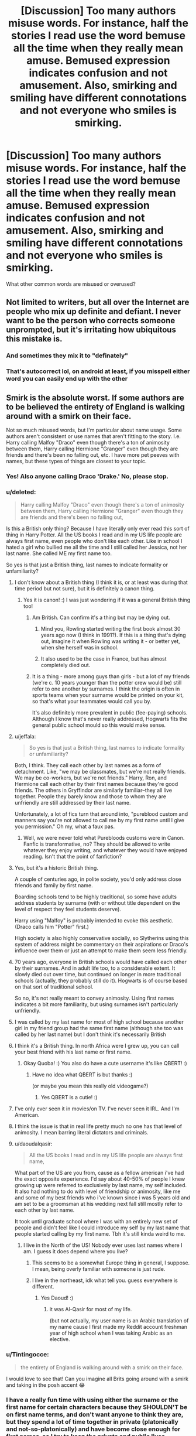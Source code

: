 #+TITLE: [Discussion] Too many authors misuse words. For instance, half the stories I read use the word bemuse all the time when they really mean amuse. Bemused expression indicates confusion and not amusement. Also, smirking and smiling have different connotations and not everyone who smiles is smirking.

* [Discussion] Too many authors misuse words. For instance, half the stories I read use the word bemuse all the time when they really mean amuse. Bemused expression indicates confusion and not amusement. Also, smirking and smiling have different connotations and not everyone who smiles is smirking.
:PROPERTIES:
:Author: ChampionOfChaos
:Score: 237
:DateUnix: 1552430545.0
:DateShort: 2019-Mar-13
:FlairText: Discussion
:END:
What other common words are misused or overused?


** Not limited to writers, but all over the Internet are people who mix up definite and defiant. I never want to be the person who corrects someone unprompted, but it's irritating how ubiquitous this mistake is.
:PROPERTIES:
:Author: More_Cortisol
:Score: 57
:DateUnix: 1552436154.0
:DateShort: 2019-Mar-13
:END:

*** And sometimes they mix it to "definately"
:PROPERTIES:
:Author: how_to_choose_a_name
:Score: 30
:DateUnix: 1552436598.0
:DateShort: 2019-Mar-13
:END:


*** That's autocorrect lol, on android at least, if you misspell either word you can easily end up with the other
:PROPERTIES:
:Author: THECAMFIREHAWK
:Score: 3
:DateUnix: 1552538960.0
:DateShort: 2019-Mar-14
:END:


** Smirk is the absolute worst. If some authors are to be believed the entirety of England is walking around with a smirk on their face.

Not so much misused words, but I'm particular about name usage. Some authors aren't consistent or use names that aren't fitting to the story. I.e. Harry calling Malfoy "Draco" even though there's a ton of animosity between them, Harry calling Hermione "Granger" even though they are friends and there's been no falling out, etc. I have more pet peeves with names, but these types of things are closest to your topic.
:PROPERTIES:
:Author: MartDiamond
:Score: 102
:DateUnix: 1552432113.0
:DateShort: 2019-Mar-13
:END:

*** Yes! Also anyone calling Draco 'Drake.' No, please stop.
:PROPERTIES:
:Author: rentingumbrellas
:Score: 55
:DateUnix: 1552432961.0
:DateShort: 2019-Mar-13
:END:


*** u/deleted:
#+begin_quote
  Harry calling Malfoy "Draco" even though there's a ton of animosity between them, Harry calling Hermione "Granger" even though they are friends and there's been no falling out,
#+end_quote

Is this a British only thing? Because I have literally only ever read this sort of thing in Harry Potter. All the US books I read and in my US life people are always first name, even people who don't like each other. Like in school I hated a girl who bullied me all the time and I still called her Jessica, not her last name. She called ME my first name too.

So yes is that just a British thing, last names to indicate formality or unfamiliarity?
:PROPERTIES:
:Score: 44
:DateUnix: 1552432702.0
:DateShort: 2019-Mar-13
:END:

**** I don't know about a British thing (I think it is, or at least was during that time period but not sure), but it is definitely a canon thing.
:PROPERTIES:
:Author: MartDiamond
:Score: 56
:DateUnix: 1552432890.0
:DateShort: 2019-Mar-13
:END:

***** Yes it is canon! :) I was just wondering if it was a general British thing too!
:PROPERTIES:
:Score: 16
:DateUnix: 1552433050.0
:DateShort: 2019-Mar-13
:END:

****** Am British. Can confirm it's a thing but may be dying out.
:PROPERTIES:
:Author: Ch1pp
:Score: 20
:DateUnix: 1552441847.0
:DateShort: 2019-Mar-13
:END:

******* Mind you, Rowling started writing the first book almost 30 years ago now (I think in 1991?). If this is a thing that's dying out, imagine it when Rowling was writing it - or better yet, when she herself was in school.
:PROPERTIES:
:Author: wille179
:Score: 26
:DateUnix: 1552444517.0
:DateShort: 2019-Mar-13
:END:


******* It also used to be the case in France, but has almost completely died out.
:PROPERTIES:
:Author: Achille-Talon
:Score: 7
:DateUnix: 1552475872.0
:DateShort: 2019-Mar-13
:END:


****** It is a thing - more among guys than girls - but a lot of my friends (we're c. 10 years younger than the potter crew would be) still refer to one another by surnames. I think the origin is often in sports teams when your surname would be printed on your kit, so that's what your teammates would call you by.

It's also definitely more prevalent in public (fee-paying) schools. Although I know that's never really addressed, Hogwarts fits the general public school mould so this would make sense.
:PROPERTIES:
:Author: Itsmesally
:Score: 13
:DateUnix: 1552483690.0
:DateShort: 2019-Mar-13
:END:


**** u/jeffala:
#+begin_quote
  So yes is that just a British thing, last names to indicate formality or unfamiliarity?
#+end_quote

Both, I think. They call each other by last names as a form of detachment. Like, "we may be classmates, but we're not really friends. We may be co-workers, but we're not friends." Harry, Ron, and Hermione call each other by their first names because they're good friends. The others in Gryffindor are similarly familiar--they all live together. People they barely know and those to whom they are unfriendly are still addressed by their last name.

Unfortunately, a lot of fics turn that around into, "pureblood custom and manners say you're not allowed to call me by my first name until I give you permission." Oh my, what a faux pas.
:PROPERTIES:
:Author: jeffala
:Score: 28
:DateUnix: 1552441311.0
:DateShort: 2019-Mar-13
:END:

***** Well, we were never told what Purebloods customs were in Canon. Fanfic is transformative, no? They should be allowed to write whatever they enjoy writing, and whatever they would have enjoyed reading. Isn't that the point of fanfiction?
:PROPERTIES:
:Author: mychllr
:Score: 12
:DateUnix: 1552455026.0
:DateShort: 2019-Mar-13
:END:


**** Yes, but it's a historic British thing.

A couple of centuries ago, in polite society, you'd only address close friends and family by first name.

Boarding schools tend to be highly traditional, so some have adults address students by surname (with or without title dependent on the level of respect they feel students deserve).

Harry using "Malfoy" is probably intended to evoke this aesthetic. (Draco calls him "Potter" first.)

High society is also highly conservative socially, so Slytherins using this system of address might be commentary on their aspirations or Draco's influence over them or just an attempt to make them seem less friendly.
:PROPERTIES:
:Author: MaybeILikeThat
:Score: 10
:DateUnix: 1552472575.0
:DateShort: 2019-Mar-13
:END:


**** 70 years ago, everyone in British schools would have called each other by their surnames. And in adult life too, to a considerable extent. It slowly died out over time, but continued on longer in more traditional schools (actually, they probably still do it). Hogwarts is of course based on that sort of traditional school.

So no, it's not really meant to convey animosity. Using first names indicates a bit more familiarity, but using surnames isn't particularly unfriendly.
:PROPERTIES:
:Author: Tsorovar
:Score: 5
:DateUnix: 1552468085.0
:DateShort: 2019-Mar-13
:END:


**** I was called by my last name for most of high school because another girl in my friend group had the same first name (although she too was called by her last name) but I don't think it's necessarily British
:PROPERTIES:
:Author: 156900a
:Score: 3
:DateUnix: 1552480045.0
:DateShort: 2019-Mar-13
:END:


**** I think it's a British thing. In north Africa were I grew up, you can call your best friend with his last name or first name.
:PROPERTIES:
:Author: Quoba
:Score: 3
:DateUnix: 1552698670.0
:DateShort: 2019-Mar-16
:END:

***** Okay Quoba! :) You also do have a cute username it's like QBERT! :)
:PROPERTIES:
:Score: 2
:DateUnix: 1552700157.0
:DateShort: 2019-Mar-16
:END:

****** Have no idea what QBERT is but thanks :)

(or maybe you mean this really old videogame?)
:PROPERTIES:
:Author: Quoba
:Score: 1
:DateUnix: 1552700372.0
:DateShort: 2019-Mar-16
:END:

******* Yes QBERT is a cutie! :) [[https://amp.businessinsider.com/images/5a96bf17aae60519008b45e1-750-375.jpg]]
:PROPERTIES:
:Score: 1
:DateUnix: 1552702577.0
:DateShort: 2019-Mar-16
:END:


**** I've only ever seen it in movies/on TV. I've never seen it IRL. And I'm American.
:PROPERTIES:
:Author: TwoCagedBirds
:Score: 2
:DateUnix: 1552454554.0
:DateShort: 2019-Mar-13
:END:


**** I think the issue is that in real life pretty much no one has that level of animosity. I mean barring literal dictators and criminals.
:PROPERTIES:
:Score: 2
:DateUnix: 1552441339.0
:DateShort: 2019-Mar-13
:END:


**** u/daoudalqasir:
#+begin_quote
  All the US books I read and in my US life people are always first name,
#+end_quote

What part of the US are you from, cause as a fellow american i've had the exact opposite experience. I'd say about 40-50% of people I knew growing up were referred to exclusively by last name, my self included. It also had nothing to do with level of friendship or animosity, like me and some of my best friends who i've known since i was 5 years old and am set to be a groomsman at his wedding next fall still mostly refer to each other by last name.

It took until graduate school where I was with an entirely new set of people and didn't feel like I could introduce my self by my last name that people started calling by my first name. Tbh it's still kinda weird to me.
:PROPERTIES:
:Author: daoudalqasir
:Score: 1
:DateUnix: 1552456821.0
:DateShort: 2019-Mar-13
:END:

***** I live in the North of the US! Nobody ever uses last names where I am. I guess it does depend where you live?
:PROPERTIES:
:Score: 1
:DateUnix: 1552457634.0
:DateShort: 2019-Mar-13
:END:

****** This seems to be a somewhat Europe thing in general, I suppose. I mean, being overly familiar with someone is just rude.
:PROPERTIES:
:Author: Purrthematician
:Score: 1
:DateUnix: 1552494019.0
:DateShort: 2019-Mar-13
:END:


****** I live in the northeast, idk what tell you. guess everywhere is different.
:PROPERTIES:
:Author: daoudalqasir
:Score: 1
:DateUnix: 1552457941.0
:DateShort: 2019-Mar-13
:END:

******* Yes Daoud! :)
:PROPERTIES:
:Score: 2
:DateUnix: 1552458247.0
:DateShort: 2019-Mar-13
:END:

******** it was Al-Qasir for most of my life.

(but not actually, my user name is an Arabic translation of my name cause I first made my Reddit account freshman year of high school when I was taking Arabic as an elective.
:PROPERTIES:
:Author: daoudalqasir
:Score: 1
:DateUnix: 1552459218.0
:DateShort: 2019-Mar-13
:END:


*** u/Tintingocce:
#+begin_quote
  the entirety of England is walking around with a smirk on their face.
#+end_quote

I would love to see that! Can you imagine all Brits going around with a smirk and taking in the posh accent 😂
:PROPERTIES:
:Author: Tintingocce
:Score: 11
:DateUnix: 1552435130.0
:DateShort: 2019-Mar-13
:END:


*** I have a really fun time with using either the surname or the first name for certain characters because they SHOULDN'T be on first name terms, and don't want anyone to think they are, but they spend a lot of time together in private (platonically and not-so-platonically) and have become close enough for first names, so I try to keep the private and public lives separate. So when they're in public, it's surnames, whether in the third-person narrative or dialogue, I keep it lined up because that makes it easier to show that in ‘this scene' their relationship is formal, then for private, more intimate scenes, I will use first names for both dialogue and narrative. It's hard, but I think it makes the story and setting of scenes easier for the reader to follow.
:PROPERTIES:
:Author: Sigyn99
:Score: 6
:DateUnix: 1552442598.0
:DateShort: 2019-Mar-13
:END:

**** I like it. It's subtle details that really convey the tone of the scene. It's not not something most readers will really notice but it's a great way let readers subconsciously know what's going on.
:PROPERTIES:
:Author: Caramelthedog
:Score: 6
:DateUnix: 1552452621.0
:DateShort: 2019-Mar-13
:END:

***** Thanks. It's so fiddly, but I think it is worth it.
:PROPERTIES:
:Author: Sigyn99
:Score: 3
:DateUnix: 1552452655.0
:DateShort: 2019-Mar-13
:END:


*** With very few exceptions, I have limited the smirking in my stories to Slytherin (and made it an explicit feature of worldbuilding that smirking is the "appropriate" smile for a Slytherin and it's losing face for one to smile any other way).
:PROPERTIES:
:Author: Achille-Talon
:Score: 3
:DateUnix: 1552475931.0
:DateShort: 2019-Mar-13
:END:


** Motherfucking "shudder"

Shitty fanfic authors would have you believe every goddamn person shudders at the mere mention of the bad guy's name or any passing off-color joke. For fuck's sake, people /rarely/ shudder at /anything/ and they sure as hell don't do it just because someone makes reference to Molly Weasley's temper.
:PROPERTIES:
:Author: sfinebyme
:Score: 76
:DateUnix: 1552432709.0
:DateShort: 2019-Mar-13
:END:

*** I blame the Promises trilogy. I wanted to check half those characters for a seizure disorder, the number of times they "shuddered."
:PROPERTIES:
:Author: darlingdaaaarling
:Score: 30
:DateUnix: 1552433031.0
:DateShort: 2019-Mar-13
:END:


*** Omg yes - same thing with someone's entire face going red or losing all color
:PROPERTIES:
:Author: ChampionOfChaos
:Score: 30
:DateUnix: 1552434292.0
:DateShort: 2019-Mar-13
:END:

**** I suspect this is a bit of bleed-through from more expressive forms of media (like animation/manga/comics) where people necessarily have larger, more exaggerated reactions. If you remove the random hand gestures people normally make, most normal, emotionally neutral conversations people have are very boring in terms of physical action, and subtle actions don't convey well to non-visual media. I think it's a necessary evil of creating physicality within something so abstract as writing.

Of course, I might be biased. I have aphantasia, so I /literally/ cannot imagine the words on the page as real scenes. Shuddering, extreme blushing, blanching - those terms convey to me only an emotional intensity; they don't actually make me see someone have an unrealistic full-body reaction like some people might imagine. It therefore doesn't bother me as much.
:PROPERTIES:
:Author: wille179
:Score: 32
:DateUnix: 1552445002.0
:DateShort: 2019-Mar-13
:END:

***** I've never heard of that condition before now. Is it something that has a significant affect on your day to day life? How did you become aware that you had it?
:PROPERTIES:
:Author: TheVoteMote
:Score: 2
:DateUnix: 1552483116.0
:DateShort: 2019-Mar-13
:END:

****** I've had it since birth, so its my normal. I don't have complete aphantasia, so I can still see some things in my mind's eye, but I can't imagine:

- Color
- Faces
- Sounds
- Light
- Texture
- Surroundings
- Symbols/words

What I can imagine is basically limited to:

- Object geometry (like what you get out of a bad 3D printer)
- Mass
- Motion

It doesn't have an affect on my daily life, but my dreams, when they even have a visual component, are in black-and-white and are filled with faceless, featurless mannequin people. Its normal for me, but people tend to find that odd when I describe it.

As for how I found out --- I found a YouTube video of someone describing aphantasia and it matched my experiences.
:PROPERTIES:
:Author: wille179
:Score: 8
:DateUnix: 1552485263.0
:DateShort: 2019-Mar-13
:END:

******* A very large, fast-moving cube to you for explaining that so well. I couldn't imagine what it would be like not to imagine things.
:PROPERTIES:
:Author: ForwardDiscussion
:Score: 2
:DateUnix: 1552491688.0
:DateShort: 2019-Mar-13
:END:

******** Oh ha! I did not know there was a term for that. My mom has it. When she reads books, she only sees the words on the page and no “movie” in her mind's eye :)
:PROPERTIES:
:Author: winifredbird
:Score: 2
:DateUnix: 1552493239.0
:DateShort: 2019-Mar-13
:END:


*** /shutters/ /s
:PROPERTIES:
:Author: karfoogle
:Score: 13
:DateUnix: 1552436421.0
:DateShort: 2019-Mar-13
:END:


** Seeing ‘weary' and ‘wary' used for each other.
:PROPERTIES:
:Author: One_Hell_Of_A_Bird
:Score: 71
:DateUnix: 1552433069.0
:DateShort: 2019-Mar-13
:END:

*** Yeah, that drives me crazy.
:PROPERTIES:
:Author: Llian_Winter
:Score: 15
:DateUnix: 1552442015.0
:DateShort: 2019-Mar-13
:END:

**** Drives me nucking futs
:PROPERTIES:
:Author: Sigyn99
:Score: 5
:DateUnix: 1552442692.0
:DateShort: 2019-Mar-13
:END:


**** I'm wary of it.
:PROPERTIES:
:Author: ElusiveGuy
:Score: 2
:DateUnix: 1552520948.0
:DateShort: 2019-Mar-14
:END:


*** I made a really bad joke about that in the worm oneshot Awesome.
:PROPERTIES:
:Author: richardwhereat
:Score: 2
:DateUnix: 1552493099.0
:DateShort: 2019-Mar-13
:END:


** Steal vs steel for me.

A steal sword lets you abscond with someone's coin purse while steeling someone's lunch involves transfiguration.
:PROPERTIES:
:Author: Astramancer_
:Score: 31
:DateUnix: 1552434933.0
:DateShort: 2019-Mar-13
:END:

*** ...saving that one for future use. Spellcrafting Harry that creates an enchantment that lets items steal things on contact? Yes please.
:PROPERTIES:
:Author: wille179
:Score: 4
:DateUnix: 1552445160.0
:DateShort: 2019-Mar-13
:END:


** Can i just thank you for knowing and spreading what bemuse means? almost no-one i know, knows what it means and i live in the UK! The amount of times i wanted to bash my head in whilst reading fanfiction because of this is astounding. Also i've noticed a lot of people don't know when to properly use whom, they just assume that it is always whom because of tv and use the word to make their character seem smarter even when it makes no sense.
:PROPERTIES:
:Author: TheKingsSwords
:Score: 26
:DateUnix: 1552435757.0
:DateShort: 2019-Mar-13
:END:

*** Can you explain whom to me? I don't believe I fully understand it.
:PROPERTIES:
:Author: BookAddiction1
:Score: 3
:DateUnix: 1552516436.0
:DateShort: 2019-Mar-14
:END:

**** Who - whom He - him They - them

Who is going to the store? He is going to the store.

To whom does this belong? This belongs to them.
:PROPERTIES:
:Author: awfulrunner43434
:Score: 3
:DateUnix: 1552552003.0
:DateShort: 2019-Mar-14
:END:

***** Thank you!
:PROPERTIES:
:Author: BookAddiction1
:Score: 2
:DateUnix: 1552559464.0
:DateShort: 2019-Mar-14
:END:


** Trail and trial, cloths and clothes, breath and breathe, among many other ones for me
:PROPERTIES:
:Author: Freshenstein
:Score: 24
:DateUnix: 1552438162.0
:DateShort: 2019-Mar-13
:END:

*** Cloths vs clothes and breath vs breathe are my biggest pet peeves as well! I'm not sure why those particular spelling errors are so much more immersion breaking for me than other spelling errors, but they definitely are.
:PROPERTIES:
:Author: Madam_Hook
:Score: 7
:DateUnix: 1552481642.0
:DateShort: 2019-Mar-13
:END:


*** Yeah those annoy me the most as well!
:PROPERTIES:
:Author: luminphoenix
:Score: 2
:DateUnix: 1552494146.0
:DateShort: 2019-Mar-13
:END:


** "sigh" being in quotations like it's something people actually say out loud in a conversation.
:PROPERTIES:
:Author: Griffithdidwrong
:Score: 22
:DateUnix: 1552440867.0
:DateShort: 2019-Mar-13
:END:

*** Also, "sigh" being used as a conversation action word. Same with "gasp."

He gasped. "I forgot to do my homework!" is different from "I need to visit my brother," he sighed.
:PROPERTIES:
:Author: cupcakestressball
:Score: 10
:DateUnix: 1552457742.0
:DateShort: 2019-Mar-13
:END:


*** ...I do? But like, sarcastically. "Sigh. Kids these days." "Why is that newsworthy? Sigh."
:PROPERTIES:
:Author: Ianthine9
:Score: 3
:DateUnix: 1552487360.0
:DateShort: 2019-Mar-13
:END:


** - *Discreet and Discrete.* This one's not that hard to remember.

- *Effect and Affect.* This one's harder, actually. I'll give props for trying.

- *Poring and Pouring.* I've seen experienced authors write characters "pouring over textbooks".

- *Conscience and conscious.* "Harry's conscious" means a different thing than "Harry's conscience".
:PROPERTIES:
:Author: 4ecks
:Score: 46
:DateUnix: 1552434506.0
:DateShort: 2019-Mar-13
:END:

*** I didn't even know about discreet and discrete or poring and pouring. Thanks for the tip.
:PROPERTIES:
:Author: Caramelthedog
:Score: 11
:DateUnix: 1552452789.0
:DateShort: 2019-Mar-13
:END:


*** Ho, shit! I gotta do a Ctrl+f 'discrete' search on all my docs now; I'm pretty sure I've buggered that one all up at least twice
:PROPERTIES:
:Score: 7
:DateUnix: 1552458572.0
:DateShort: 2019-Mar-13
:END:


*** About Discreet and Discrete. Its funny because in my native, discreet is "discreto" which looks a lot more like Discrete than Discreet, yet there isn't a word for Discrete in my native, afaik. (At this point, I have a larger vocabulary in english than portuguese, after reading and hearing it for so long).
:PROPERTIES:
:Author: nauze18
:Score: 5
:DateUnix: 1552471064.0
:DateShort: 2019-Mar-13
:END:


** Saying Quite when they mean Quiet. This is everywhere. Just saw it again today reading a real estate listing on Zillow.
:PROPERTIES:
:Author: lampotron
:Score: 14
:DateUnix: 1552452938.0
:DateShort: 2019-Mar-13
:END:


** I agree. I've also noticed that some authors when talking about Dumbledore mention the “twinkle in his eye”. This may simply be a form of descriptive writing, but when they use it for every interaction with Dumbledore it gets really annoying.

Also i can't stand when authors put portraits in front of each of the common rooms and give them passwords. I've noticed that people tend to forget that every house entrance is different and simply push Gryffindor's entrance upon all the other houses.

In terms of grammar and word confusion, I would also like to add there, their, and they're. The book is over there. (Place) The book is theirs. (Possessive) They're in possession on a book. (Contraction)
:PROPERTIES:
:Author: OliviaGrove
:Score: 11
:DateUnix: 1552458269.0
:DateShort: 2019-Mar-13
:END:


** Wrath and wroth. Wrath is a noun, wroth is an adjective.

Let alone. I have read many stories where they put the more difficult thing first. I see things like "I can't beat Voldemort let alone a Death Eater."
:PROPERTIES:
:Author: Llian_Winter
:Score: 10
:DateUnix: 1552442389.0
:DateShort: 2019-Mar-13
:END:


** Mortifying means very embarrassing or humiliating. It's not a synonym for horrifying.
:PROPERTIES:
:Author: deirox
:Score: 9
:DateUnix: 1552469289.0
:DateShort: 2019-Mar-13
:END:

*** Yes! As much as I hated my grade six English teacher, I still remember her correcting me in front of the entire class for misusing that in a book report presentation and so I haven't forgotten since!
:PROPERTIES:
:Author: raged_crustacean
:Score: 3
:DateUnix: 1552523263.0
:DateShort: 2019-Mar-14
:END:

**** That must've been mortifying.
:PROPERTIES:
:Author: deirox
:Score: 4
:DateUnix: 1552557275.0
:DateShort: 2019-Mar-14
:END:


** From a seperate fandom, the sorted food fandom uses the word gnash far too often. As in the chocolate cream mix you pour over cakes (ganache). It entertains me every time.
:PROPERTIES:
:Author: blueocean43
:Score: 8
:DateUnix: 1552439842.0
:DateShort: 2019-Mar-13
:END:

*** Also, why is every HP cake covered in ganache anyway?
:PROPERTIES:
:Score: 4
:DateUnix: 1552458643.0
:DateShort: 2019-Mar-13
:END:

**** cuz ganache is tasty as fuck
:PROPERTIES:
:Author: nauze18
:Score: 7
:DateUnix: 1552471166.0
:DateShort: 2019-Mar-13
:END:


**** Because why would you have a cake any other way?
:PROPERTIES:
:Author: richardwhereat
:Score: 1
:DateUnix: 1552493351.0
:DateShort: 2019-Mar-13
:END:

***** Found the fanfiction writer!! 😂 (Said with all fondness)
:PROPERTIES:
:Score: 1
:DateUnix: 1552555320.0
:DateShort: 2019-Mar-14
:END:


** This post made me smirk in bemusement.
:PROPERTIES:
:Author: VeelaBeGone
:Score: 16
:DateUnix: 1552441081.0
:DateShort: 2019-Mar-13
:END:

*** Defiantly.
:PROPERTIES:
:Author: Ch1pp
:Score: 10
:DateUnix: 1552480511.0
:DateShort: 2019-Mar-13
:END:


*** Isn't a bemused smirk more of a grimace?
:PROPERTIES:
:Author: Reguluscalendula
:Score: 3
:DateUnix: 1552455982.0
:DateShort: 2019-Mar-13
:END:

**** Hm... what would a bemused grimace look like then?
:PROPERTIES:
:Author: VeelaBeGone
:Score: 1
:DateUnix: 1552511443.0
:DateShort: 2019-Mar-14
:END:


** As an "English is not my first language" person, thanks for this. because A LOT of my English abilities come from reading things in English (duh), If a word is being constantly misused, i just i wouldn't be able to tell.

Already found two corrections: Bemused and weary
:PROPERTIES:
:Author: ImtheDr
:Score: 9
:DateUnix: 1552448290.0
:DateShort: 2019-Mar-13
:END:


** I could care less.
:PROPERTIES:
:Author: Ch1pp
:Score: 16
:DateUnix: 1552441887.0
:DateShort: 2019-Mar-13
:END:

*** I see what you did there, and it think you're a terrible person for doing it.
:PROPERTIES:
:Author: VeelaBeGone
:Score: 10
:DateUnix: 1552442490.0
:DateShort: 2019-Mar-13
:END:


*** I've never even heard someone say that correctly.
:PROPERTIES:
:Author: TheVoteMote
:Score: 1
:DateUnix: 1552485007.0
:DateShort: 2019-Mar-13
:END:

**** I couldn't care less if you've never even heard someone say that correctly.
:PROPERTIES:
:Author: richardwhereat
:Score: 2
:DateUnix: 1552493269.0
:DateShort: 2019-Mar-13
:END:


** My pet peeve is ‘rein/reign' in phrases such as ‘reining him in' or ‘to have free rein'. Just think of horses guys. You pull on the reins to make the horse stop. You let go of the reins and the horse can do whatever it wants!
:PROPERTIES:
:Author: liznicter
:Score: 8
:DateUnix: 1552454890.0
:DateShort: 2019-Mar-13
:END:


** I tend to use ‘bemused' when the person isn't just fricking confused, but also for some reason finds themselves sort of amused by what's going on, despite not understanding it. I do this because I know so many people think ‘bemused' means ‘amused' and I don't want to use it in a serious situation where there is no amusement whatsoever, yet it doesn't really change the scene if the reader happens to know the actual meaning because I usually accompany it with some other expression of amusement.
:PROPERTIES:
:Author: Sigyn99
:Score: 12
:DateUnix: 1552443016.0
:DateShort: 2019-Mar-13
:END:

*** That's how I came to define the word as a kid growing up, just from the context I always saw it in. 95% of the time I see someone say "bemused", they could use either "amused" or "confused" instead, and it'd still make perfect sense.
:PROPERTIES:
:Author: Syssareth
:Score: 13
:DateUnix: 1552451269.0
:DateShort: 2019-Mar-13
:END:

**** I tend to use it that way because so many people think ‘bemused' actually means ‘amused' that I can't use it in serious scenarios. I feel like I can only use it in light-hearted situations where people aren't going to wonder why the hell a character is finding this shitfight funny. If I were here to teach everyone about the real meaning of words, I would use ‘bemused' in situations of genuine, perhaps not serious, but maybe not always comical, confusion. I, however am not your English teacher, so I will use the word in such a way that it works whether you understand the true meaning of it or not.
:PROPERTIES:
:Author: Sigyn99
:Score: 4
:DateUnix: 1552451514.0
:DateShort: 2019-Mar-13
:END:


** General grammatical mistakes thrive everywhere, we'll just assume they're listed. These are oddly specific to fanfics:

*Confused Words:*

*Starring vs Staring

*Drafts vs Draughts vs Droughts

*Retched vs Wretched

*Scarred vs Scared

*Bowel vs Bowl

*Lightning vs Lightening

*Wondering vs Wandering

The Anti-Smirk, The Sneer

Pudding is Dessert. The Wizarding World's children are not constantly being fed that horrid stuff with lumps in it that was still warm on the tray in Middle School in the US. They have a delightful array of various sweets to choose from.

Waggling their eyebrows. Unless it's a special Wizarding skill, most people can't, or at least don't frequently, waggle both of their eyebrows.

Expelliarmus isn't a knock-back spell. It is the disarming spell that at times can cause a knock-back effect, but too many people have it tossing people around right and left while nary a wand goes missing.

Oddly specific: One fic I read had the term wanking being used as a descriptor for something being glaringly obvious or hard not to notice. "When she turned her head, the book was wanking at her from atop the table." type of thing. Maybe it's simply a variation of the term I'm not familiar with, but I've adopted it into my vocabulary.

Edit: words
:PROPERTIES:
:Author: SomnumScriptor
:Score: 14
:DateUnix: 1552453629.0
:DateShort: 2019-Mar-13
:END:

*** I thought waggling eyebrows was just moving them up and down a bunch for suggestive or humorous effect? Or am I wrong?

Wondering/wandering drives me in.sane. too, and droughts!! Argh.

Also, impedimenta causes people to slow down. That one blows people around quite a bit too in fiction, I've seen.

Also, Snape using Occlumency to read Harry's mind. It's the opposite!! Legilimency penetrates, Occlumency empties/hides!
:PROPERTIES:
:Score: 10
:DateUnix: 1552459051.0
:DateShort: 2019-Mar-13
:END:

**** You're not wrong, Walter, you're just an asshole.
:PROPERTIES:
:Author: BigLebowskiBot
:Score: 7
:DateUnix: 1552459055.0
:DateShort: 2019-Mar-13
:END:


**** The waggling thing was something my SO pointed out to me. I think raising an eyebrow or raising both eyebrows shows more the expression you describe. Waggling is more of a raising the alternate brows back and forth. I might just be getting caught up in my SO's pedanticism though. That or I'm frustrated at not being able to waggle my eyebrows smoothly in that fashion.

Depulso!!! I send something away!!

Occlumency saves the world bc your brain becomes super OP and organized and you memorize languages, speak telepathically, and wait... No. No it is not.

For lime/lemon fics while staying PG I must add that I'm tired of hearing about gazing into someone's <insert jewel color> orbs. Also, not every item of clothing pools around someone's feet or on the floor. Jeans for example, they get shrugged off and lay there in a clunky pile of themselves.
:PROPERTIES:
:Author: SomnumScriptor
:Score: 5
:DateUnix: 1552466404.0
:DateShort: 2019-Mar-13
:END:

***** I think you're SO is wrong. Waggling is moving /both/ eyebrows up and down a few times. Typically to signal a double-entendre. Groucho Marx used to do it a lot, for example. I've never heard of anyone waggling alternate eyebrows.
:PROPERTIES:
:Author: Tsorovar
:Score: 10
:DateUnix: 1552468881.0
:DateShort: 2019-Mar-13
:END:

****** So, I'd like to point out you're right, but also I had a friend in middle school who could make his eyebrows alternate and his ears wiggle.
:PROPERTIES:
:Author: zombieqatz
:Score: 3
:DateUnix: 1552471623.0
:DateShort: 2019-Mar-13
:END:

******* Could he curl his tongue for the trifecta?
:PROPERTIES:
:Author: SomnumScriptor
:Score: 1
:DateUnix: 1552514473.0
:DateShort: 2019-Mar-14
:END:


****** You could be right. I immediately think of Groucho as well and I searched gifs last night and could not find him alternating eyebrows.
:PROPERTIES:
:Author: SomnumScriptor
:Score: 2
:DateUnix: 1552514373.0
:DateShort: 2019-Mar-14
:END:


**** To be fair re: Impedimenta, that happens in canon too. Its purpose is to slow down your attacker, but it seems to have the ability just to force someone back depending on the strength of it:

#+begin_quote
  He could hear girls' voices screaming, Malfoy yelling, George swearing, a whistle blowing, and the bellowing of the crowd around him, but he did not care, not until somebody in the vicinity yelled /"IMPEDIMENTA!"/ and only when he was knocked over backward by the force of the spell did he abandon the attempt to punch every inch of Malfoy he could reach....
#+end_quote
:PROPERTIES:
:Author: thebiwholived317
:Score: 1
:DateUnix: 1552582747.0
:DateShort: 2019-Mar-14
:END:

***** Ho dang, I never knew that. I wonder if that's universal... get angry enough, put too much power into any spell and the blast of it landing would push things around.
:PROPERTIES:
:Score: 1
:DateUnix: 1552625059.0
:DateShort: 2019-Mar-15
:END:


** My personal BIGGEST peeve is people who use 'of' for contractions. "He should of done this", "It could of been amazing" IT MAKES ME SO MAD. Does anyone know why this is a thing? I understand that in speech it can be put down as a relaxed pronounciation when you say "should've" "could've" etc. but do people not get taught in school the difference?
:PROPERTIES:
:Author: k_pineapple7
:Score: 10
:DateUnix: 1552456641.0
:DateShort: 2019-Mar-13
:END:


** Quite =/= quiet - that's one of the ones that always gets a literal eyeroll out of be, besides outright misspelling the name of characters. Dumbldor. McGonall. Alistair. Ugh.
:PROPERTIES:
:Author: RoadKill_03
:Score: 5
:DateUnix: 1552465362.0
:DateShort: 2019-Mar-13
:END:


** So many people use nonplussed to mean the opposite of what it actually means
:PROPERTIES:
:Author: Chemarimba
:Score: 8
:DateUnix: 1552438348.0
:DateShort: 2019-Mar-13
:END:

*** Nonplussed actually has two different and completely opposite meanings.

*nonplussed*

/nɒnˈplʌst/

adjective 1.

so surprised and confused that one is unsure how to react.

"Henry looked completely nonplussed"

2.

INFORMAL•NORTH AMERICAN

not disconcerted; unperturbed
:PROPERTIES:
:Author: Delta1Juliet
:Score: 13
:DateUnix: 1552441988.0
:DateShort: 2019-Mar-13
:END:

**** So actually I didn't realize how much controversy apparently existed over this word! I guess it depends on whether you're being more linguistically liberal or not?

As the dictionaries that provide the second definition explain, it really has one original meaning (derived from Latin and coming about around the late 16th century). But eventually in the 20th century people were mislead enough by the “non” prefix that they incorrectly assumed it meant the opposite and the mistake became so common in the english lexicon that they just also sorta included it (which i actually also find to be a really interesting decision). But i wouldn't quite agree that the word has two equally well accepted and opposing definitions? Otherwise, they wouldn't need to specify “informal, North American”.

Though maybe if even Obama has used the word incorrectly in his public comments I can't be /that/ picky? Especially if its an ESL writer, as someone pointed out.
:PROPERTIES:
:Author: Chemarimba
:Score: 6
:DateUnix: 1552450441.0
:DateShort: 2019-Mar-13
:END:


** For overused I notice a lot of stories have people exclaiming, yelling and crying out all the time. It reads funny to me, because it's always way too much emotion for what is seemingly quite a simple situation. It's even worse when one minute they are yelling and the next they are laughing, having such strong emotional changes all over the story is confusing.

It should be said or equivalent instead.
:PROPERTIES:
:Author: elizabnthe
:Score: 3
:DateUnix: 1552460655.0
:DateShort: 2019-Mar-13
:END:


** In tact. I see it more than intact. It annoys me so much more than it should. Especially because I suspect it might actually be a correct version of the word.

Also, when someone doesn't speak French and uses Google translate to write Fluer's (rolls eyes) dialogue with her sister or parents or whatever. You think you'd get away with it but it is almost always glaringly obvious.

Anyone popping their "P's". As in "Nope" he said popping the p.
:PROPERTIES:
:Author: KarelJanovic
:Score: 3
:DateUnix: 1552479785.0
:DateShort: 2019-Mar-13
:END:


** Droll vs Dull does it for me. They're basically opposites, but since TV shows high society saying "How droll..." without smiling or laughing, it's shown to mean "How boring", when really it's someone sarcastically saying "Cool story, bro".

Now, writers are injecting it into their stories to say situations are boring, but they're clearly not being sarcastic.
:PROPERTIES:
:Author: dratnon
:Score: 4
:DateUnix: 1552501369.0
:DateShort: 2019-Mar-13
:END:


** Motherfucking your =/= you're

I'm not even a native speaker and I can tell the difference!
:PROPERTIES:
:Author: will1707
:Score: 6
:DateUnix: 1552439631.0
:DateShort: 2019-Mar-13
:END:

*** And there, their, and they're!
:PROPERTIES:
:Author: cupcakestressball
:Score: 3
:DateUnix: 1552457902.0
:DateShort: 2019-Mar-13
:END:

**** It's and its.
:PROPERTIES:
:Author: innominate_anonymous
:Score: 3
:DateUnix: 1552468695.0
:DateShort: 2019-Mar-13
:END:

***** Who's and whose. Even I have to run that one through my head sometimes
:PROPERTIES:
:Author: cupcakestressball
:Score: 1
:DateUnix: 1552493902.0
:DateShort: 2019-Mar-13
:END:


** Rogue =/= Rouge
:PROPERTIES:
:Author: nuvan
:Score: 3
:DateUnix: 1552471269.0
:DateShort: 2019-Mar-13
:END:


** Definitely with Defiantly.

They're, Their, There are.

Were with wear or where

Hear with here and sometimes heir.

Overused imo, Scion, emerald orbs, smirk, slimy snakes, Dumbles, Gryffindorks, Moldyshorts, greasy bat, Dungeon Bat. Greater good, Old goat,
:PROPERTIES:
:Author: nauze18
:Score: 2
:DateUnix: 1552470663.0
:DateShort: 2019-Mar-13
:END:


** So. Words mean things. Though they might be synonymous, two different words will let a different tone to the scene, actions, etc.

Tall locomotion Harry walked. Harry stomped, Harry strode, Harry mozied, Harey stalked, Harry pounded, Harry danced, Harry flew, Harry shuffled,

Across the room, down the hall, through the crowd.

Mix and match as you like and see how it changes things.

I think a lot of writers, myself included at times. Want to use a word because they like it or think it sounds good/different without fully thinking about how it might effect the flow or tone of the story
:PROPERTIES:
:Author: Geairt_Annok
:Score: 2
:DateUnix: 1552475016.0
:DateShort: 2019-Mar-13
:END:


** Effect and affect drives me nuts. You affect someone to have an effect on them. No, it's not the other way around. No you can't use them interchangeably to sound smarter.
:PROPERTIES:
:Author: HeisenV
:Score: 2
:DateUnix: 1552489026.0
:DateShort: 2019-Mar-13
:END:


** Lose vs loose
:PROPERTIES:
:Author: dreikorg
:Score: 2
:DateUnix: 1552491284.0
:DateShort: 2019-Mar-13
:END:


** Honestly, I didn't know bemused and amused were different until now. So as a reader I've learned something new which is a plus, but on the flip side I now have another pet peeve that's going to haunt me while reading.
:PROPERTIES:
:Author: DefanatusX
:Score: 2
:DateUnix: 1553231549.0
:DateShort: 2019-Mar-22
:END:


** Overuse of the word “fine” “We're going to be fine. Everything is going to be fine. No matter what happens we'll be fine.”

Who on earth only wants to be fine when they're upset?! Ugh, it drives me batty, learn some other adjectives/descriptors. And it's ridiculous the number of fics I've found the overuse of “fine” in situations of upset.
:PROPERTIES:
:Author: Slytherin2urheart
:Score: 3
:DateUnix: 1552443911.0
:DateShort: 2019-Mar-13
:END:


** Be patient. I doubt that all these authors use English as their mother's language. It can be very hard to understand or explain the 'texture' or 'colour' of words even in your own language, let alone others.
:PROPERTIES:
:Author: Tintingocce
:Score: 3
:DateUnix: 1552434963.0
:DateShort: 2019-Mar-13
:END:

*** Agreed. When I see something consistently used or spelled wrong (I recently read a fic that continually used an “x” instead of a “ct” in words like connection) I assume the author has ESL and I just fill in the correct spelling in my head.
:PROPERTIES:
:Author: angeliqu
:Score: 0
:DateUnix: 1552442507.0
:DateShort: 2019-Mar-13
:END:

**** I think I read that same one a month or two ago. I looked it up, and if my memory serves me correctly, 'connexion' is actually a valid - if uncommon due to age - spelling of connection. Still seems weird though.
:PROPERTIES:
:Author: nuvan
:Score: 0
:DateUnix: 1552471221.0
:DateShort: 2019-Mar-13
:END:


** The simple explanation is that half of English grammar is in phonetics, and people don't bother to check if they engrish gud.
:PROPERTIES:
:Author: ScottPress
:Score: 1
:DateUnix: 1552462614.0
:DateShort: 2019-Mar-13
:END:


** Personally I'm sick of people laughing so much. Pranks are not that funny a story, nor is a couples playful bickering a rib breaking event for those around them (this can even be uncomfortable to people who don't know a couple well).
:PROPERTIES:
:Author: Ironworkshop
:Score: 1
:DateUnix: 1552471510.0
:DateShort: 2019-Mar-13
:END:


** The thing is, English is not a set language. There are no hard and fast rules with English like there are with other languages. There is no singular overseeing body who determines how words get used and how they should get used unlike French. It's a language that is constantly mutating and evolving. There are some general guidelines that make it way more readable, but the thing with English is that its linguistic anarchy. The only reason there are accepted conventions and definitions of words is because enough people have decided that that's the way a word is going to be used that that's what it means. Take "literally" for example. It's meaning has mutated over the years. Same with "ironic" (none of the examples in the song are actually irony, but now it's an accepted definition that unfortunate coincidences are irony). Bemused has been used as a synonym for "amused" since well before the internet was a thing.
:PROPERTIES:
:Author: Ianthine9
:Score: 1
:DateUnix: 1552488487.0
:DateShort: 2019-Mar-13
:END:

*** Um... this is not correct. All languages, including French, are constantly evolving. This is why we do not speak the way people spoke in the 19th century, or even in the 1950's, or even a decade ago. That is applicable to all languages. Also, there is no governing body that regulates languages. In every country new words are being added to the dictionaries --- if they are used enough times in print --- every year. English is in fact a linguistic anarchy compared to French, but not because of this. English has no rigid rules when applied to word creation and usage. You can make a noun into a verb, you can add a Latin prefix and a German suffix to the same word at the same time, etc etc. English is just much more flexible grammatically. But it does not mean, people can arbitrarily choose alternative meanings and spellings for established words because they feel like it.
:PROPERTIES:
:Author: winifredbird
:Score: 3
:DateUnix: 1552495100.0
:DateShort: 2019-Mar-13
:END:

**** You make some good points.

But I'd disagree with the last one. People arbitrarily redefine and respell words all the time, it just takes a bunch of people agreeing with them in order to make it stick. The great thing about the English language is that so long as enough people agree, it's correct for that dialect. (ex: the word "toboggan". For nearly all English speakers, it's a sled. But a small part of the US uses it to refer to what the rest of the world would call a beanie.) Or the fact that alternate spellings of things are everywhere
:PROPERTIES:
:Author: Ianthine9
:Score: 1
:DateUnix: 1552505913.0
:DateShort: 2019-Mar-13
:END:

***** Oh yeah. That is absolutely true. As far as I remember, a new word needs to be used 5000 times --- in print! --- before it is added to the dictionary in the UK. So exactly as you say, if enough people agree, then the word may acquire a new meaning or spelling.

My point it is, however, within the topic of this thread. Meaning: because English is an evolving language, fanfic writers still cannot choose what the words shall mean on a whim. Especially if it's counter to what the dictionary says.
:PROPERTIES:
:Author: winifredbird
:Score: 2
:DateUnix: 1552506507.0
:DateShort: 2019-Mar-13
:END:


** A lot of authors seem to think all Malfoys' default facial expressions are sneers.

A sneer is not something you have as a resting face, it's a deliberate action you need to take to make that expression and it's also tiring to keep it for more than a few moments.

I think people need to Google image search a sneer, they seem to have it confused with a frown.
:PROPERTIES:
:Author: -Oc-
:Score: 1
:DateUnix: 1552492890.0
:DateShort: 2019-Mar-13
:END:


** Adding Woman vs Women. This one really bugs me.
:PROPERTIES:
:Author: SomnumScriptor
:Score: 1
:DateUnix: 1552540192.0
:DateShort: 2019-Mar-14
:END:


** Loath vs. loathe.

Loath = reluctant or unwilling

Loathe = to hate or feel disgust for

I've seen even very talented authors make this mistake. These are constantly confused, to the point where when I see them used properly I'm automatically impressed by the author's command of the English language.

Also, if I have to read 'chocked' in place of 'choked' one more time....
:PROPERTIES:
:Author: thebiwholived317
:Score: 1
:DateUnix: 1552583407.0
:DateShort: 2019-Mar-14
:END:


** Alas! Dumbledore says it once ("alas, earwax") and I have read multiple stories where people think it's an positive exclamation.
:PROPERTIES:
:Author: roseworthh
:Score: 1
:DateUnix: 1554337490.0
:DateShort: 2019-Apr-04
:END:


** Vanished and banished. If I vanish something, I make it disappear. If I banish something, it moves away from me. This is especially common in sexy scenes in Harry Potter fanfics. E.g “I banished MC's clothes and they disappeared from their body” If you banished someone's clothes like that, the person would either end up on the other side of the room, the clothes would just flutter weirdly, or the clothes would rip and fly off.
:PROPERTIES:
:Author: aRandomLurker1421
:Score: 1
:DateUnix: 1554801737.0
:DateShort: 2019-Apr-09
:END:
